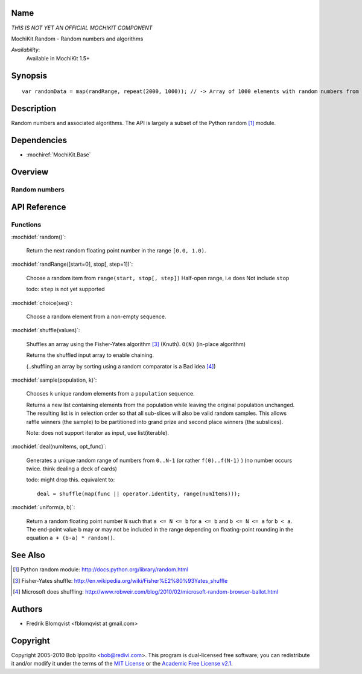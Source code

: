 .. title:: MochiKit.Random - Random numbers and algorithms

Name
====

*THIS IS NOT YET AN OFFICIAL MOCHIKIT COMPONENT*

MochiKit.Random - Random numbers and algorithms

*Availability*:
    Available in MochiKit 1.5+

Synopsis
========

::

    var randomData = map(randRange, repeat(2000, 1000)); // -> Array of 1000 elements with random numbers from 0 to 1999


Description
===========

Random numbers and associated algorithms.
The API is largely a subset of the Python random [1]_ module.


Dependencies
============

- :mochiref:`MochiKit.Base`


Overview
========

Random numbers
------------------------



API Reference
=============

Functions
---------

:mochidef:`random()`:

    Return the next random floating point number in the range ``[0.0, 1.0)``.

:mochidef:`randRange([start=0], stop[, step=1])`:

    Choose a random item from ``range(start, stop[, step])``
    Half-open range, i.e does Not include ``stop``

    todo: ``step`` is not yet supported


:mochidef:`choice(seq)`:

    Choose a random element from a non-empty sequence.


:mochidef:`shuffle(values)`:

    Shuffles an array using the Fisher-Yates algorithm [3]_ (Knuth). ``O(N)``
    (in-place algorithm)

    Returns the shuffled input array to enable chaining.

    (..shuffling an array by sorting using a random comparator is a Bad idea [4]_)


:mochidef:`sample(population, k)`:

    Chooses ``k`` unique random elements from a ``population`` sequence.

    Returns a new list containing elements from the population while
    leaving the original population unchanged.  The resulting list is
    in selection order so that all sub-slices will also be valid random
    samples.  This allows raffle winners (the sample) to be partitioned
    into grand prize and second place winners (the subslices).

    Note: does not support iterator as input, use list(iterable).


:mochidef:`deal(numItems, opt_func)`:

    Generates a unique random range of numbers from ``0..N-1`` (or rather ``f(0)..f(N-1)`` ) (no number occurs twice. think dealing a deck of cards)

    todo: might drop this. equivalent to::

        deal = shuffle(map(func || operator.identity, range(numItems)));


:mochidef:`uniform(a, b)`:

    Return a random floating point number ``N`` such that ``a <= N <= b`` for ``a <= b`` and ``b <= N <= a`` for ``b < a``.
    The end-point value b may or may not be included in the range depending on floating-point rounding in the equation ``a + (b-a) * random()``.



See Also
========

.. [1] Python random module: http://docs.python.org/library/random.html

.. [3] Fisher-Yates shuffle: http://en.wikipedia.org/wiki/Fisher%E2%80%93Yates_shuffle
.. [4] Microsoft does shuffling: http://www.robweir.com/blog/2010/02/microsoft-random-browser-ballot.html

Authors
=======

- Fredrik Blomqvist <fblomqvist at gmail.com>


Copyright
=========

Copyright 2005-2010 Bob Ippolito <bob@redivi.com>. This program is
dual-licensed free software; you can redistribute it and/or modify it
under the terms of the `MIT License`_ or the `Academic Free License
v2.1`_.

.. _`MIT License`: http://www.opensource.org/licenses/mit-license.php
.. _`Academic Free License v2.1`: http://www.opensource.org/licenses/afl-2.1.php
